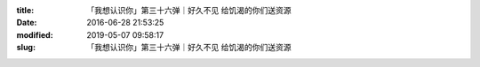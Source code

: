 
:title: 「我想认识你」第三十六弹｜好久不见 给饥渴的你们送资源
:date: 2016-06-28 21:53:25
:modified: 2019-05-07 09:58:17
:slug: 「我想认识你」第三十六弹｜好久不见 给饥渴的你们送资源


.. raw:: html
    :file: html/「我想认识你」第三十六弹｜好久不见 给饥渴的你们送资源.html

